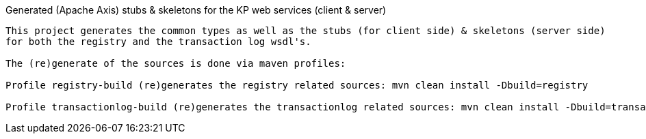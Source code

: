 Generated (Apache Axis) stubs & skeletons for the KP web services (client & server)
--------------------------------------------------------------

This project generates the common types as well as the stubs (for client side) & skeletons (server side)
for both the registry and the transaction log wsdl's.

The (re)generate of the sources is done via maven profiles:

Profile registry-build (re)generates the registry related sources: mvn clean install -Dbuild=registry

Profile transactionlog-build (re)generates the transactionlog related sources: mvn clean install -Dbuild=transactionlog
